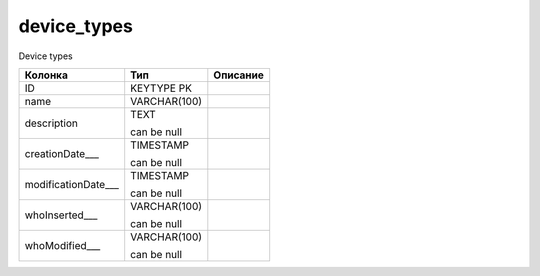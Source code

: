 device_types
============

Device types

.. list-table::
   :header-rows: 1

   * - Колонка
     - Тип
     - Описание

   * - ID
     - KEYTYPE PK
     - 

   * - name
     - VARCHAR(100)
     - 

   * - description
     - TEXT

       can be null
     - 

   * - creationDate___
     - TIMESTAMP

       can be null
     - 

   * - modificationDate___
     - TIMESTAMP

       can be null
     - 

   * - whoInserted___
     - VARCHAR(100)

       can be null
     - 

   * - whoModified___
     - VARCHAR(100)

       can be null
     - 

